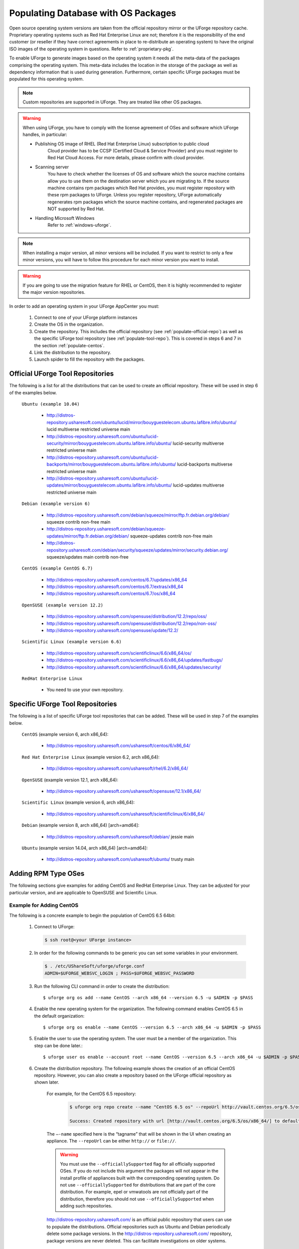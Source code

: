 .. Copyright 2017 FUJITSU LIMITED

.. _populate-db-os:

Populating Database with OS Packages
====================================

Open source operating system versions are taken from the official repository mirror or the UForge repository cache. Proprietary operating systems such as Red Hat Enterprise Linux are not; therefore it is the responsibility of the end customer (or reseller if they have correct agreements in place to re-distribute an operating system) to have the original ISO images of the operating system in questions. Refer to :ref:`proprietary-pkg`.

To enable UForge to generate images based on the operating system it needs all the meta-data of the packages comprising the operating system. This meta-data includes the location in the storage of the package as well as dependency information that is used during generation. Furthermore, certain specific UForge packages must be populated for this operating system.

.. note:: Custom repositories are supported in UForge. They are treated like other OS packages.

.. warning:: When using UForge, you have to comply with the license agreement of OSes and software which UForge handles, in particular:
	
	* Publishing OS image of RHEL (Red Hat Enterprise Linux) subscription to public cloud
		Cloud provider has to be CCSP (Certified Cloud & Service Provider) and you must register to Red Hat Cloud Access. For more details, please confirm with cloud provider.
	
	* Scanning server
		You have to check whether the licenses of OS and software which the source machine contains allow you to use them on the destination server which you are migrating to. If the source machine contains rpm packages which Red Hat provides, you must register repository with these rpm packages to UForge. Unless you register repository, UForge automatically regenerates rpm packages which the source machine contains, and regenerated packages are NOT supported by Red Hat.

	* Handling Microsoft Windows
		Refer to :ref:`windows-uforge`.

.. note:: When installing a major version, all minor versions will be included. If you want to restrict to only a few minor versions, you will have to follow this procedure for each minor version you want to install.  

.. warning:: If you are going to use the migration feature for RHEL or CentOS, then it is highly recommended to register the major version repositories.

In order to add an operating system in your UForge AppCenter you must:

	1. Connect to one of your UForge platform instances
	2. Create the OS in the organization.
	3. Create the repository. This includes the official repository (see :ref:`populate-official-repo`) as well as the specific UForge tool repository (see :ref:`populate-tool-repo`). This is covered in steps 6 and 7 in the section :ref:`populate-centos`.
	4. Link the distribution to the repository.
	5. Launch spider to fill the repository with the packages.

.. _populate-official-repo:

Official UForge Tool Repositories
---------------------------------

The following is a list for all the distributions that can be used to create an official repository. These will be used in step 6 of the examples below.

	``Ubuntu (example 10.04)``

		* http://distros-repository.usharesoft.com/ubuntu/lucid/mirror/bouyguestelecom.ubuntu.lafibre.info/ubuntu/ lucid multiverse restricted universe main 
		* http://distros-repository.usharesoft.com/ubuntu/lucid-security/mirror/bouyguestelecom.ubuntu.lafibre.info/ubuntu/ lucid-security multiverse restricted universe main
		* http://distros-repository.usharesoft.com/ubuntu/lucid-backports/mirror/bouyguestelecom.ubuntu.lafibre.info/ubuntu/ lucid-backports multiverse restricted universe main
		* http://distros-repository.usharesoft.com/ubuntu/lucid-updates/mirror/bouyguestelecom.ubuntu.lafibre.info/ubuntu/ lucid-updates multiverse restricted universe main


	``Debian (example version 6)``

		* http://distros-repository.usharesoft.com/debian/squeeze/mirror/ftp.fr.debian.org/debian/ squeeze contrib non-free main
		* http://distros-repository.usharesoft.com/debian/squeeze-updates/mirror/ftp.fr.debian.org/debian/ squeeze-updates contrib non-free main 
		* http://distros-repository.usharesoft.com/debian/security/squeeze/updates/mirror/security.debian.org/ squeeze/updates main contrib non-free

	``CentOS (example CentOS 6.7)``

		* http://distros-repository.usharesoft.com/centos/6.7/updates/x86_64
		* http://distros-repository.usharesoft.com/centos/6.7/extras/x86_64
		* http://distros-repository.usharesoft.com/centos/6.7/os/x86_64

	``OpenSUSE (example version 12.2)``

		* http://distros-repository.usharesoft.com/opensuse/distribution/12.2/repo/oss/
		* http://distros-repository.usharesoft.com/opensuse/distribution/12.2/repo/non-oss/
		* http://distros-repository.usharesoft.com/opensuse/update/12.2/

	``Scientific Linux (example version 6.6)``

		* http://distros-repository.usharesoft.com/scientificlinux/6.6/x86_64/os/
		* http://distros-repository.usharesoft.com/scientificlinux/6.6/x86_64/updates/fastbugs/
		* http://distros-repository.usharesoft.com/scientificlinux/6.6/x86_64/updates/security/

	``RedHat Enterprise Linux``

		* You need to use your own repository.


.. _populate-tool-repo:

Specific UForge Tool Repositories
---------------------------------

The following is a list of specific UForge tool repositories that can be added. These will be used in step 7 of the examples below.


	``CentOS`` (example version 6, arch x86_64): 

		* http://distros-repository.usharesoft.com/usharesoft/centos/6/x86_64/

	``Red Hat Enterprise Linux`` (example version 6.2, arch x86_64): 

		* http://distros-repository.usharesoft.com/usharesoft/rhel/6.2/x86_64/

	``OpenSUSE`` (example version 12.1, arch x86_64): 

		* http://distros-repository.usharesoft.com/usharesoft/opensuse/12.1/x86_64/

	``Scientific Linux`` (example version 6, arch x86_64): 

		* http://distros-repository.usharesoft.com/usharesoft/scientificlinux/6/x86_64/

	``Debian`` (example version 8, arch x86_64) [arch=amd64]:

		* http://distros-repository.usharesoft.com/usharesoft/debian/ jessie main

	``Ubuntu`` (example version 14.04, arch x86_64) [arch=amd64]:

		* http://distros-repository.usharesoft.com/usharesoft/ubuntu/ trusty main

Adding RPM Type OSes
--------------------

The following sections give examples for adding CentOS and RedHat Enterprise Linux. They can be adjusted for your particular version, and are applicable to OpenSUSE and Scientific Linux.

.. _populate-centos:

Example for Adding CentOS
~~~~~~~~~~~~~~~~~~~~~~~~~

The following is a concrete example to begin the population of CentOS 6.5 64bit:

	1. Connect to UForge:

	   .. code-block:: shell

		$ ssh root@<your UForge instance>

	2. In order for the following commands to be generic you can set some variables in your environment.

	   .. code-block:: shell

		$ . /etc/UShareSoft/uforge/uforge.conf
		ADMIN=$UFORGE_WEBSVC_LOGIN ; PASS=$UFORGE_WEBSVC_PASSWORD

	3. Run the following CLI command in order to create the distribution::

		$ uforge org os add --name CentOS --arch x86_64 --version 6.5 -u $ADMIN -p $PASS

	4. Enable the new operating system for the organization. The following command enables CentOS 6.5 in the default organization::

		$ uforge org os enable --name CentOS --version 6.5 --arch x86_64 -u $ADMIN -p $PASS

	5. Enable the user to use the operating system.  The user must be a member of the organization. This step can be done later.::

		$ uforge user os enable --account root --name CentOS --version 6.5 --arch x86_64 -u $ADMIN -p $PASS

	6. Create the distribution repository. The following example shows the creation of an official CentOS repository. However, you can also create a repository based on the UForge official repository as shown later.

		For example, for the CentOS 6.5 repository:

			.. code-block:: shell

				$ uforge org repo create --name "CentOS 6.5 os" --repoUrl http://vault.centos.org/6.5/os/x86_64/ --type RPM --officiallySupported -u $ADMIN -p $PASS

				Success: Created repository with url [http://vault.centos.org/6.5/os/x86_64/] to default organization

		The ``–-name`` specified here is the “tagname” that will be shown in the UI when creating an appliance.
		The ``--repoUrl`` can be either ``http://`` or ``file://``.

		.. warning:: You must use the ``--officiallySupported`` flag for all officially supported OSes. If you do not include this argument the packages will not appear in the install profile of appliances built with the corresponding operating system. Do not use ``--officiallySupported`` for distributions that are part of the core distribution. For example, epel or vmwatools are not officially part of the distribution, therefore you should not use ``--officiallySupported`` when adding such repositories.

		`http://distros-repository.usharesoft.com/ <http://distros-repository.usharesoft.com/>`_ is an official public repository that users can use to populate the distributions. Official repositories such as Ubuntu and Debian periodically delete some package versions. In the http://distros-repository.usharesoft.com/ repository, package versions are never deleted. This can facilitate investigations on older systems.


	7. You must then add the specific UForge tool repository. The repository to attach for ``CentOS`` (example version 6, arch x86_64) is the following:

			* http://distros-repository.usharesoft.com/usharesoft/centos/6/x86_64/

	    For example::

		$ uforge org repo create --name "CentOS 6.5 os" --repoUrl http://distros-repository.usharesoft.com/usharesoft/centos/6/x86_64/ --type RPM -u $ADMIN -p $PASS

	.. note:: For a complete list of the different repositories that can be attached, refer to :ref:`populate-tool-repo`.

	8. Attach repository to the distribution as follows for each repository (your own repository and the UShareSoft tool repository)::

		$ uforge org repo os attach --name CentOS --arch x86_64 --version 6.5 --repoIds 354 -u $ADMIN -p $PASS
	
	   The ``–-repoIds`` specified here are the space-separated “id” of previously created repositories, shown by command ``uforge org repo list -u $ADMIN -p $PASS``.

	9. Populate repository packages:

		.. code-block:: shell

			$ /opt/UShareSoft/uforge/cron/update_repos_pkgs.sh

		.. note:: This procedure may take a long time.

	10. To verify if the procedure is terminated, run the following command:

		.. code-block:: shell

			$ tail -f /tmp/USER_DATA/FactoryContainer/logs/repos/spider/<directory name with date>/spider.stdout 
		
		The procedure is complete when you see the line ``INFO`` ends with ``Entering CheckForRepositoriesUpdates->terminate()``

	11. Create OS profile based on packages (minimal, server, etc.)::

		$ /opt/UShareSoft/uforge/bin/runjob.py sorter_low_prio -d CentOS -v 6.5 -a x86_64

.. _populate-rhel:

Example for Adding RedHat Enterprise Linux
~~~~~~~~~~~~~~~~~~~~~~~~~~~~~~~~~~~~~~~~~~

The following is a concrete example to begin the population of RedHat Enterprise Linux version 7, 64bit:

	1. Connect to UForge:

	   .. code-block:: shell

		$ ssh root@<your UForge instance>

	2. In order for the following commands to be generic you can set some variables in your environment.

	   .. code-block:: shell

		$ . /etc/UShareSoft/uforge/uforge.conf
		ADMIN=$UFORGE_WEBSVC_LOGIN ; PASS=$UFORGE_WEBSVC_PASSWORD

	3. Run the following CLI command in order to create the distribution::

		$ uforge org os add --name "RedHat Enterprise Linux" --arch x86_64 --version 7 -u $ADMIN -p $PASS

	4. Enable the new operating system for the organization. The following command enables CentOS 6.5 in the default organization::

		$ uforge org os enable --name "RedHat Enterprise Linux" --arch x86_64 --version 7 -u $ADMIN -p $PASS

	5. Enable the user to use the operating system.  The user must be a member of the organization. This step can be done later.::

		$ uforge user os enable --account root --name "RedHat Enterprise Linux" --arch x86_64 --version 7 -u $ADMIN -p $PASS

	6. Create the distribution repository. The following example shows the creation of an official RedHat Enterprise Linux repository. 

		.. code-block:: shell

			$ uforge org repo create --name "RedHat 7" --repoUrl http://<your-repo> --type RPM --officiallySupported -u $ADMIN -p $PASS

		The ``–-name`` specified here is the “tagname” that will be shown in the UI when creating an appliance.
		The ``--repoUrl`` can be either ``http://`` or ``file://``.

		.. warning:: You must use the ``--officiallySupported`` flag for all officially supported OSes. If you do not include this argument the packages will not appear in the install profile of appliances built with the corresponding operating system. Do not use ``--officiallySupported`` for distributions that are part of the core distribution. For example, epel or vmwatools are not officially part of the distribution, therefore you should not use ``--officiallySupported`` when adding such repositories.

	7. You must then add the specific UForge tool repository. The repository to attach for RedHat Enterprise Linux version 7 arch x86_64 is the following:

			* http://distros-repository.usharesoft.com/usharesoft/rhel/7/x86_64/

	    For example::

		$ uforge org repo create --name "UShareSoft RedHat 7" --repoUrl http://distros-repository.usharesoft.com/usharesoft/rhel/7/x86_64/ --type RPM -u $ADMIN -p $PASS

	.. note:: For a complete list of the different repositories that can be attached, refer to :ref:`populate-tool-repo`.

	8. Attach repository to the distribution as follows for each repository (your own repository and the UShareSoft tool repository)::

		$ uforge org repo os attach --name "RedHat Enterprise Linux" --arch x86_64 --version 7 --repoIds 432 -u $ADMIN -p $PASS
	
	   The ``–-repoIds`` specified here are the space-separated “id” of previously created repositories, shown by command ``uforge org repo list -u $ADMIN -p $PASS``.

	9. Populate repository packages:

		.. code-block:: shell

			$ /opt/UShareSoft/uforge/cron/update_repos_pkgs.sh

		.. note:: This procedure may take a long time.

	10. To verify if the procedure is terminated, run the following command:

		.. code-block:: shell

			$ tail -f /tmp/USER_DATA/FactoryContainer/logs/repos/spider/<directory name with date>/spider.stdout 
		
		The procedure is complete when you see the line ``INFO`` ends with ``Entering CheckForRepositoriesUpdates->terminate()``

	11. Create OS profile based on packages (minimal, server, etc.)::

		$ /opt/UShareSoft/uforge/bin/runjob.py sorter_low_prio -d "RedHat" -v 7 -a x86_64

Adding DEB Type OSes
--------------------

The following section give an example for adding Ubuntu. It is also applicable for Debian.

.. _populate-ubuntu:

Example for Adding Ubuntu
~~~~~~~~~~~~~~~~~~~~~~~~~

The following is a concrete example to begin the population of Ubuntu 10.04 64bit:

	1. Connect to UForge:

	   .. code-block:: shell

		$ ssh root@<your UForge instance>

	2. In order for the following commands to be generic you can set some variables in your environment.

	   .. code-block:: shell

		$ . /etc/UShareSoft/uforge/uforge.conf
		ADMIN=$UFORGE_WEBSVC_LOGIN ; PASS=$UFORGE_WEBSVC_PASSWORD

	3. Run the following CLI command in order to create the distribution::

		$ uforge org os add --name Ubuntu --arch x86_64 --version 10.04 -u $ADMIN -p $PASS

	4. Enable the new operating system for the organization. The following command enables Ubuntu 10.04 in the default organization::

		$ uforge org os enable --name Unbuntu --version 10.04 --arch x86_64 -u $ADMIN -p $PASS

	5. Enable the user to use the operating system.  The user must be a member of the organization. This step can be done later.::

		$ uforge user os enable --account root --name Unbuntu --version 10.04 --arch x86_64 -u $ADMIN -p $PASS

	6. Create the distribution repository. The following example shows the creation of an official Ubuntu repository.

		.. code-block:: shell

			$ uforge org repo create --name "Ubuntu x86_64 lucid-main" --repoUrl "[arch=amd64] http://distros-repository.usharesoft.com/ubuntu/lucid-security/mirror/bouyguestelecom.ubuntu.lafibre.info/ubuntu/ lucid multiverse restricted universe main" --type DEB --officiallySupported -u $ADMIN -p $PASS

			$ uforge org repo create --name "Ubuntu x86_64 lucid-security" --repoUrl "[arch=amd64] http://distros-repository.usharesoft.com/ubuntu/lucid-security/mirror/bouyguestelecom.ubuntu.lafibre.info/ubuntu/ lucid-security multiverse restricted universe main" --type DEB --officiallySupported -u $ADMIN -p $PASS

			$ uforge org repo create --name "Ubuntu x86_64 lucid-backports" --repoUrl "[arch=amd64] http://distros-repository.usharesoft.com/ubuntu/lucid-backports/mirror/bouyguestelecom.ubuntu.lafibre.info/ubuntu/ lucid-backports multiverse restricted universe main" --type DEB --officiallySupported -u $ADMIN -p $PASS

			$ uforge org repo create --name "Ubuntu x86_64 lucid-updates" --repoUrl "[arch=amd64] http://distros-repository.usharesoft.com/ubuntu/lucid-updates/mirror/bouyguestelecom.ubuntu.lafibre.info/ubuntu/ lucid-updates multiverse restricted universe main" --type DEB --officiallySupported -u $ADMIN -p $PASS

		The ``–-name`` specified here is the “tagname” that will be shown in the UI when creating an appliance.
		The ``--repoUrl`` can be either ``http://`` or ``file://``.

		.. warning:: You must use the ``--officiallySupported`` flag for all officially supported OSes. If you do not include this argument the packages will not appear in the install profile of appliances built with the corresponding operating system. Do not use ``--officiallySupported`` for distributions that are part of the core distribution. For example, epel or vmwatools are not officially part of the distribution, therefore you should not use ``--officiallySupported`` when adding such repositories.

		The syntax of the repoURL for Debian based OSes follows that of the sources.list file.

		See `https://wiki.debian.org/SourcesList <https://wiki.debian.org/SourcesList>`_  and `https://wiki.debian.org/Multiarch/HOWTO <https://wiki.debian.org/Multiarch/HOWTO>`_ (section Setting up apt sources)

		Typically, a correct value for the repoURL parameter is either

			* http://httpredir.debian.org/debian jessie main
			* http://ftp.riken.go.jp/Linux/ubuntu/ precise-security multiverse restricted universe main

		Users may also want to restrict per architecture. For example::

			[arch=amd64] http://distros-repository.usharesoft.com/ubuntu/ ...

		`http://distros-repository.usharesoft.com/ <http://distros-repository.usharesoft.com/>`_ is an official public repository that users can use to populate the distributions. Official repositories such as Ubuntu and Debian periodically delete some package versions. In the http://distros-repository.usharesoft.com/ repository, package versions are never deleted. This can facilitate investigations on older systems.

	7. You must then add the specific UForge tool repository. The repository to attach for ``CentOS`` (example version 6, arch x86_64) is the following:

			* http://distros-repository.usharesoft.com/usharesoft/ubuntu/

	    For example::

		$ uforge org repo create --name "UShareSoft Ubuntu x86_64 lucid" --repoUrl "[arch=amd64] http://distros-repository.usharesoft.com/usharesoft/ubuntu/ lucid main" --type DEB -u $ADMIN -p $PASS

	.. note:: For a complete list of the different repositories that can be attached, refer to :ref:`populate-tool-repo`.

	8. Attach repository to the distribution as follows for each repository (your own repository and the UShareSoft tool repository)::

		$ uforge org repo os attach --name Ubuntu --arch x86_64 --version 10.04 --repoIds 354 -u $ADMIN -p $PASS
	
	   The ``–-repoIds`` specified here are the space-separated “id” of previously created repositories, shown by command ``uforge org repo list -u $ADMIN -p $PASS``.

	9. Populate repository packages:

		.. code-block:: shell

			$ /opt/UShareSoft/uforge/cron/update_repos_pkgs.sh

		.. note:: This procedure may take a long time.

	10. To verify if the procedure is terminated, run the following command:

		.. code-block:: shell

			$ tail -f /tmp/USER_DATA/FactoryContainer/logs/repos/spider/<directory name with date>/spider.stdout 
		
		The procedure is complete when you see the line ``INFO`` ends with ``Entering CheckForRepositoriesUpdates->terminate()``

	11. Create OS profile based on packages (minimal, server, etc.)::

		$ /opt/UShareSoft/uforge/bin/runjob.py sorter_low_prio -d Ubuntu -v 10.04 -a x86_64
